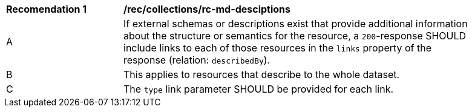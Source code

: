 [[rec_collections_rc-md-desciptions]]
[width="90%",cols="2,6a"]
|===
^|*Recomendation {counter:rec-id}* |*/rec/collections/rc-md-desciptions* 
^|A |If external schemas or descriptions exist that provide additional information about the structure or semantics for the resource, a `200`-response SHOULD include links to each of those resources in the `links` property of the response (relation: `describedBy`).
^|B |This applies to resources that describe to the whole dataset. 
^|C |The `type` link parameter SHOULD be provided for each link. 

|===
